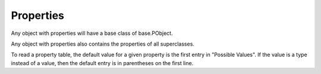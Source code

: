 Properties
==========
Any object with properties will have a base class of base.PObject.

Any object with properties also contains the properties of all superclasses.

To read a property table, the default value for a given property is the first
entry in "Possible Values". If the value is a type instead of a value, then
the default entry is in parentheses on the first line.

